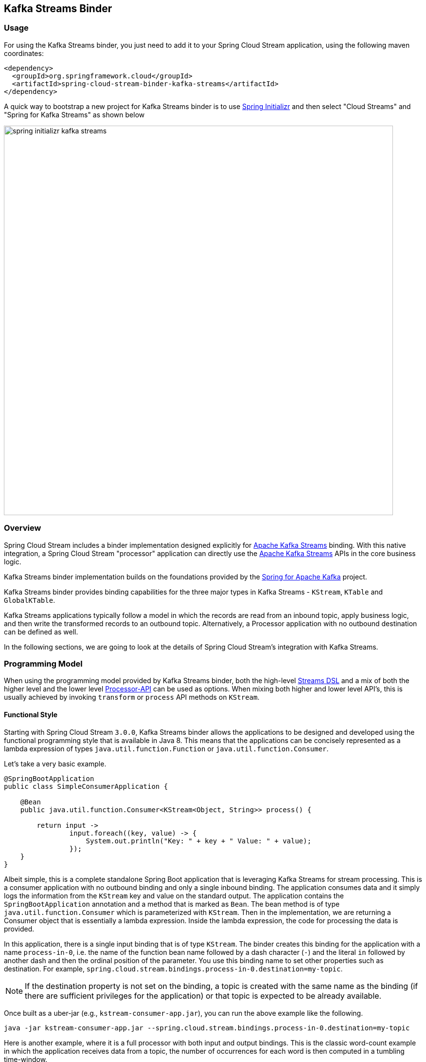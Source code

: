 == Kafka Streams Binder


=== Usage

For using the Kafka Streams binder, you just need to add it to your Spring Cloud Stream application, using the following maven coordinates:

[source,xml]
----
<dependency>
  <groupId>org.springframework.cloud</groupId>
  <artifactId>spring-cloud-stream-binder-kafka-streams</artifactId>
</dependency>
----

A quick way to bootstrap a new project for Kafka Streams binder is to use http://start.spring.io[Spring Initializr] and then select "Cloud Streams" and "Spring for Kafka Streams" as shown below

image::{github-raw}/docs/src/main/asciidoc/images/spring-initializr-kafka-streams.png[width=800,scaledwidth="75%",align="center"]

=== Overview

Spring Cloud Stream includes a binder implementation designed explicitly for https://kafka.apache.org/documentation/streams/[Apache Kafka Streams] binding.
With this native integration, a Spring Cloud Stream "processor" application can directly use the
https://kafka.apache.org/documentation/streams/developer-guide[Apache Kafka Streams] APIs in the core business logic.

Kafka Streams binder implementation builds on the foundations provided by the https://docs.spring.io/spring-kafka/reference/html/#kafka-streams[Spring for Apache Kafka] project.

Kafka Streams binder provides binding capabilities for the three major types in Kafka Streams - `KStream`, `KTable` and `GlobalKTable`.

Kafka Streams applications typically follow a model in which the records are read from an inbound topic, apply business logic, and then write the transformed records to an outbound topic.
Alternatively, a Processor application with no outbound destination can be defined as well.

In the following sections, we are going to look at the details of Spring Cloud Stream's integration with Kafka Streams.

=== Programming Model

When using the programming model provided by Kafka Streams binder, both the high-level https://docs.confluent.io/current/streams/developer-guide/dsl-api.html[Streams DSL] and a mix of both the higher level and the lower level https://docs.confluent.io/current/streams/developer-guide/processor-api.html[Processor-API] can be used as options.
When mixing both higher and lower level API's, this is usually achieved by invoking `transform` or `process` API methods on `KStream`.

==== Functional Style

Starting with Spring Cloud Stream `3.0.0`, Kafka Streams binder allows the applications to be designed and developed using the functional programming style that is available in Java 8.
This means that the applications can be concisely represented as a lambda expression of types `java.util.function.Function` or `java.util.function.Consumer`.

Let's take a very basic example.

[source]
----
@SpringBootApplication
public class SimpleConsumerApplication {

    @Bean
    public java.util.function.Consumer<KStream<Object, String>> process() {

        return input ->
                input.foreach((key, value) -> {
                    System.out.println("Key: " + key + " Value: " + value);
                });
    }
}
----

Albeit simple, this is a complete standalone Spring Boot application that is leveraging Kafka Streams for stream processing.
This is a consumer application with no outbound binding and only a single inbound binding.
The application consumes data and it simply logs the information from the `KStream` key and value on the standard output.
The application contains the `SpringBootApplication` annotation and a method that is marked as `Bean`.
The bean method is of type `java.util.function.Consumer` which is parameterized with `KStream`.
Then in the implementation, we are returning a Consumer object that is essentially a lambda expression.
Inside the lambda expression, the code for processing the data is provided.

In this application, there is a single input binding that is of type `KStream`.
The binder creates this binding for the application with a name `process-in-0`, i.e. the name of the function bean name followed by a dash character (`-`) and the literal `in` followed by another dash and then the ordinal position of the parameter.
You use this binding name to set other properties such as destination.
For example, `spring.cloud.stream.bindings.process-in-0.destination=my-topic`.

NOTE: If the destination property is not set on the binding, a topic is created with the same name as the binding (if there are sufficient privileges for the application) or that topic is expected to be already available.

Once built as a uber-jar (e.g., `kstream-consumer-app.jar`), you can run the above example like the following.

[source]
----
java -jar kstream-consumer-app.jar --spring.cloud.stream.bindings.process-in-0.destination=my-topic
----

Here is another example, where it is a full processor with both input and output bindings.
This is the classic word-count example in which the application receives data from a topic, the number of occurrences for each word is then computed in a tumbling time-window.

[source]
----
@SpringBootApplication
public class WordCountProcessorApplication {

  @Bean
  public Function<KStream<Object, String>, KStream<?, WordCount>> process() {

    return input -> input
                .flatMapValues(value -> Arrays.asList(value.toLowerCase().split("\\W+")))
                .map((key, value) -> new KeyValue<>(value, value))
                .groupByKey(Serialized.with(Serdes.String(), Serdes.String()))
                .windowedBy(TimeWindows.of(5000))
                .count(Materialized.as("word-counts-state-store"))
                .toStream()
                .map((key, value) -> new KeyValue<>(key.key(), new WordCount(key.key(), value,
                        new Date(key.window().start()), new Date(key.window().end()))));
  }

	public static void main(String[] args) {
		SpringApplication.run(WordCountProcessorApplication.class, args);
	}
}
----

Here again, this is a complete Spring Boot application. The difference here from the first application is that the bean method is of type `java.util.function.Function`.
The first parameterized type for the `Function` is for the input `KStream` and the second one is for the output.
In the method body, a lambda expression is provided that is of type `Function` and as implementation, the actual business logic is given.
Similar to the previously discussed Consumer based application, the input binding here is named as `process-in-0` by default. For the output, the binding name is automatically also set to `process-out-0`.

Once built as an uber-jar (e.g., `wordcount-processor.jar`), you can run the above example like the following.

[source]
----
java -jar wordcount-processor.jar --spring.cloud.stream.bindings.process-in-0.destination=words --spring.cloud.stream.bindings.process-out-0.destination=counts
----

This application will consume messages from the Kafka topic `words` and the computed results are published to an output
topic `counts`.

Spring Cloud Stream will ensure that the messages from both the incoming and outgoing topics are automatically bound as
KStream objects. As a developer, you can exclusively focus on the business aspects of the code, i.e. writing the logic
required in the processor. Setting up Kafka Streams specific configuration required by the Kafka Streams infrastructure
is automatically handled by the framework.

The two examples we saw above have a single `KStream` input binding. In both cases, the bindings received the records from a single topic.
If you want to multiplex multiple topics into a single `KStream` binding, you can provide comma separated Kafka topics as destinations below.

`spring.cloud.stream.bindings.process-in-0.destination=topic-1,topic-2,topic-3`

In addition, you can also provide topic patterns as destinations if you want to match topics against a regular exression.

`spring.cloud.stream.bindings.process-in-0.destination=input.*`

===== Multiple Input Bindings

Many non-trivial Kafka Streams applications often consume data from more than one topic through multiple bindings.
For instance, one topic is consumed as `Kstream` and another as `KTable` or `GlobalKTable`.
There are many reasons why an application might want to receive data as a table type.
Think of a use-case where the underlying topic is populated through a change data capture (CDC) mechanism from a database or perhaps the application only cares about the latest updates for downstream processing.
If the application specifies that the data needs to be bound as `KTable` or `GlobalKTable`, then Kafka Streams binder will properly bind the destination to a `KTable` or `GlobalKTable` and make them available for the application to operate upon.
We will look at a few different scenarios how multiple input bindings are handled in the Kafka Streams binder.

====== BiFunction in Kafka Streams Binder

Here is an example where we have two inputs and an output. In this case, the application can leverage on `java.util.function.BiFunction`.

[source]
----
@Bean
public BiFunction<KStream<String, Long>, KTable<String, String>, KStream<String, Long>> process() {
    return (userClicksStream, userRegionsTable) -> (userClicksStream
            .leftJoin(userRegionsTable, (clicks, region) -> new RegionWithClicks(region == null ?
                            "UNKNOWN" : region, clicks),
                    Joined.with(Serdes.String(), Serdes.Long(), null))
            .map((user, regionWithClicks) -> new KeyValue<>(regionWithClicks.getRegion(),
                    regionWithClicks.getClicks()))
            .groupByKey(Grouped.with(Serdes.String(), Serdes.Long()))
            .reduce(Long::sum)
            .toStream());
}
----

Here again, the basic theme is the same as in the previous examples, but here we have two inputs.
Java's `BiFunction` support is used to bind the inputs to the desired destinations.
The default binding names generated by the binder for the inputs are `process-in-0` and `process-in-1` respectively. The default output binding is `process-out-0`.
In this example, the first parameter of `BiFunction` is bound as a `KStream` for the first input and the second parameter is bound as a `KTable` for the second input.

====== BiConsumer in Kafka Streams Binder

If there are two inputs, but no outputs, in that case we can use `java.util.function.BiConsumer` as shown below.

[source]
----
@Bean
public BiConsumer<KStream<String, Long>, KTable<String, String>> process() {
    return (userClicksStream, userRegionsTable) -> {}
}
----

====== Beyond two inputs

What if you have more than two inputs?
There are situations in which you need more than two inputs. In that case, the binder allows you to chain partial functions.
In functional programming jargon, this technique is generally known as currying.
With the functional programming support added as part of Java 8, Java now enables you to write curried functions.
Spring Cloud Stream Kafka Streams binder can make use of this feature to enable multiple input bindings.

Let's see an example.

[source]
----
@Bean
public Function<KStream<Long, Order>,
        Function<GlobalKTable<Long, Customer>,
                Function<GlobalKTable<Long, Product>, KStream<Long, EnrichedOrder>>>> enrichOrder() {

    return orders -> (
              customers -> (
                    products -> (
                        orders.join(customers,
                            (orderId, order) -> order.getCustomerId(),
                                (order, customer) -> new CustomerOrder(customer, order))
                                .join(products,
                                        (orderId, customerOrder) -> customerOrder
                                                .productId(),
                                        (customerOrder, product) -> {
                                            EnrichedOrder enrichedOrder = new EnrichedOrder();
                                            enrichedOrder.setProduct(product);
                                            enrichedOrder.setCustomer(customerOrder.customer);
                                            enrichedOrder.setOrder(customerOrder.order);
                                            return enrichedOrder;
                                        })
                        )
                )
    );
}
----

Let's look at the details of the binding model presented above.
In this model, we have 3 partially applied functions on the inbound. Let's call them as `f(x)`, `f(y)` and `f(z)`.
If we expand these functions in the sense of true mathematical functions, it will look like these: `f(x) -> (fy) -> f(z) ->  KStream<Long, EnrichedOrder>`.
The `x` variable stands for `KStream<Long, Order>`, the `y` variable stands for `GlobalKTable<Long, Customer>` and the `z` variable stands for `GlobalKTable<Long, Product>`.
The first function `f(x)` has the first input binding of the application (`KStream<Long, Order>`) and its output is the function, f(y).
The function `f(y)` has the second input binding for the application  (`GlobalKTable<Long, Customer>`) and its output is yet another function, `f(z)`.
The input for the function `f(z)` is the third input for the application (`GlobalKTable<Long, Product>`) and its output is `KStream<Long, EnrichedOrder>` which is the final output binding for the application.
The input from the three partial functions which are `KStream`, `GlobalKTable`, `GlobalKTable` respectively are available for you in the method body for implementing the business logic as part of the lambda expression.

Input bindings are named as `enrichOrder-in-0`, `enrichOrder-in-1` and `enrichOrder-in-2` respectively. Output binding is named as `enrichOrder-out-0`.

With curried functions, you can virtually have any number of inputs. However, keep in mind that, anything more than a smaller number of inputs and partially applied functions for them as above in Java might lead to unreadable code.
Therefore if your Kafka Streams application requires more than a reasonably smaller number of input bindings and you want to use this functional model, then you may want to rethink your design and decompose the application appropriately.

===== Multiple Output Bindings

Kafka Streams allows to write outbound data into multiple topics. This feature is known as branching in Kafka Streams.
When using multiple output bindings, you need to provide an array of KStream (`KStream[]`) as the outbound return type.

Here is an example:

[source]
----
@Bean
public Function<KStream<Object, String>, KStream<?, WordCount>[]> process() {

    Predicate<Object, WordCount> isEnglish = (k, v) -> v.word.equals("english");
    Predicate<Object, WordCount> isFrench = (k, v) -> v.word.equals("french");
    Predicate<Object, WordCount> isSpanish = (k, v) -> v.word.equals("spanish");

    return input -> input
            .flatMapValues(value -> Arrays.asList(value.toLowerCase().split("\\W+")))
            .groupBy((key, value) -> value)
            .windowedBy(TimeWindows.of(5000))
            .count(Materialized.as("WordCounts-branch"))
            .toStream()
            .map((key, value) -> new KeyValue<>(null, new WordCount(key.key(), value,
                    new Date(key.window().start()), new Date(key.window().end()))))
            .branch(isEnglish, isFrench, isSpanish);
}
----

The programming model remains the same, however the outbound parameterized type is `KStream[]`.
The default output binding names are `process-out-0`, `process-out-1`, `process-out-2` respectively.
The reason why the binder generates three output bindings is because it detects the length of the returned `KStream` array.

===== Summary of Function based Programming Styles for Kafka Streams

In summary, the following table shows the various options that can be used in the functional paradigm.

|===
|Number of Inputs |Number of Outputs |Component to use

|1|0|java.util.function.Consumer
|2|0|java.util.function.BiConsumer
|1|1..n |java.util.function.Function
|2|1..n |java.util.function.BiFunction
|>= 3 |0..n |Use curried functions

|===

* In the case of more than one output in this table, the type simply becomes `KStream[]`.

==== Imperative programming model.

Although the functional programming model outlined above is the preferred approach, you can still use the classic `StreamListener` based approach if you prefer.

Here are some examples.

Following is the equivalent of the Word count example using `StreamListener`.

[source]
----
@SpringBootApplication
@EnableBinding(KafkaStreamsProcessor.class)
public class WordCountProcessorApplication {

    @StreamListener("input")
    @SendTo("output")
    public KStream<?, WordCount> process(KStream<?, String> input) {
        return input
                .flatMapValues(value -> Arrays.asList(value.toLowerCase().split("\\W+")))
                .groupBy((key, value) -> value)
                .windowedBy(TimeWindows.of(5000))
                .count(Materialized.as("WordCounts-multi"))
                .toStream()
                .map((key, value) -> new KeyValue<>(null, new WordCount(key.key(), value, new Date(key.window().start()), new Date(key.window().end()))));
    }

    public static void main(String[] args) {
        SpringApplication.run(WordCountProcessorApplication.class, args);
    }
----

As you can see, this is a bit more verbose since you need to provide `EnableBinding` and the other extra annotations like `StreamListener` and `SendTo` to make it a complete application.
`EnableBinding` is where you specify your binding interface that contains your bindings.
In this case, we are using the stock `KafkaStreamsProcessor` binding interface that has the following contracts.

[source]
----
public interface KafkaStreamsProcessor {

	@Input("input")
	KStream<?, ?> input();

	@Output("output")
	KStream<?, ?> output();

}
----

Binder will create bindings for the input `KStream` and output `KStream` since you are using a binding interface that contains those declarations.

In addition to the obvious differences in the programming model offered in the functional style, one particular thing that needs to be mentioned here is that the binding names are what you specify in the binding interface.
For example, in the above application, since we are using `KafkaStreamsProcessor`, the binding names are `input` and `output`.
Binding properties need to use those names. For instance `spring.cloud.stream.bindings.input.destination`,  `spring.cloud.stream.bindings.output.destination` etc.
Keep in mind that this is fundamentally different from the functional style since there the binder generates binding names for the application.
This is because the application does not provide any binding interfaces in the functional model using `EnableBinding`.

Here is another example of a sink where we have two inputs.

[source]
----
@EnableBinding(KStreamKTableBinding.class)
.....
.....
@StreamListener
public void process(@Input("inputStream") KStream<String, PlayEvent> playEvents,
                    @Input("inputTable") KTable<Long, Song> songTable) {
                    ....
                    ....
}

interface KStreamKTableBinding {

    @Input("inputStream")
    KStream<?, ?> inputStream();

    @Input("inputTable")
    KTable<?, ?> inputTable();
}

----

Following is the `StreamListener` equivalent of the same `BiFunction` based processor that we saw above.


[source]
----
@EnableBinding(KStreamKTableBinding.class)
....
....

@StreamListener
@SendTo("output")
public KStream<String, Long> process(@Input("input") KStream<String, Long> userClicksStream,
                                     @Input("inputTable") KTable<String, String> userRegionsTable) {
....
....
}

interface KStreamKTableBinding extends KafkaStreamsProcessor {

    @Input("inputX")
    KTable<?, ?> inputTable();
}
----

Finally, here is the `StreamListener` equivalent of the application with three inputs and curried functions.

[source]
----
@EnableBinding(CustomGlobalKTableProcessor.class)
...
...
    @StreamListener
    @SendTo("output")
    public KStream<Long, EnrichedOrder> process(
            @Input("input-1") KStream<Long, Order> ordersStream,
            @Input("input-"2) GlobalKTable<Long, Customer> customers,
            @Input("input-3") GlobalKTable<Long, Product> products) {

        KStream<Long, CustomerOrder> customerOrdersStream = ordersStream.join(
                customers, (orderId, order) -> order.getCustomerId(),
                (order, customer) -> new CustomerOrder(customer, order));

        return customerOrdersStream.join(products,
                (orderId, customerOrder) -> customerOrder.productId(),
                (customerOrder, product) -> {
                    EnrichedOrder enrichedOrder = new EnrichedOrder();
                    enrichedOrder.setProduct(product);
                    enrichedOrder.setCustomer(customerOrder.customer);
                    enrichedOrder.setOrder(customerOrder.order);
                    return enrichedOrder;
                });
        }

    interface CustomGlobalKTableProcessor {

            @Input("input-1")
            KStream<?, ?> input1();

            @Input("input-2")
            GlobalKTable<?, ?> input2();

            @Input("input-3")
            GlobalKTable<?, ?> input3();

            @Output("output")
            KStream<?, ?> output();
    }

----

You might notice that the above two examples are even more verbose since in addition to provide `EnableBinding`, you also need to write your own custom binding interface as well.
Using the functional model, you can avoid all those ceremonial details.

Before we move on from looking at the general programming model offered by Kafka Streams binder, here is the `StreamListener` version of multiple output bindings.

[source]
----
EnableBinding(KStreamProcessorWithBranches.class)
public static class WordCountProcessorApplication {

    @Autowired
    private TimeWindows timeWindows;

    @StreamListener("input")
    @SendTo({"output1","output2","output3"})
    public KStream<?, WordCount>[] process(KStream<Object, String> input) {

			Predicate<Object, WordCount> isEnglish = (k, v) -> v.word.equals("english");
			Predicate<Object, WordCount> isFrench =  (k, v) -> v.word.equals("french");
			Predicate<Object, WordCount> isSpanish = (k, v) -> v.word.equals("spanish");

			return input
					.flatMapValues(value -> Arrays.asList(value.toLowerCase().split("\\W+")))
					.groupBy((key, value) -> value)
					.windowedBy(timeWindows)
					.count(Materialized.as("WordCounts-1"))
					.toStream()
					.map((key, value) -> new KeyValue<>(null, new WordCount(key.key(), value, new Date(key.window().start()), new Date(key.window().end()))))
					.branch(isEnglish, isFrench, isSpanish);
    }

    interface KStreamProcessorWithBranches {

    		@Input("input")
    		KStream<?, ?> input();

    		@Output("output1")
    		KStream<?, ?> output1();

    		@Output("output2")
    		KStream<?, ?> output2();

    		@Output("output3")
    		KStream<?, ?> output3();
    	}
}
----

To recap, we have reviewed the various programming model choices when using the Kafka Streams binder.

The binder provides binding capabilities for `KStream`, `KTable` and `GlobalKTable` on the input.
`KTable` and `GlobalKTable` bindings are only available on the input.
Binder supports both input and output bindings for `KStream`.

The upshot of the programming model of Kafka Streams binder is that the binder provides you the flexibility of going with a fully functional programming model or using the `StreamListener` based imperative approach.

=== Ancillaries to the programming model

==== Multiple Kafka Streams processors within a single application

Binder allows to have multiple Kafka Streams processors within a single Spring Cloud Stream application.
You can have an application as below.

```
@Bean
public java.util.function.Function<KStream<Object, String>, KStream<Object, String>> process() {
   ...
}

@Bean
public java.util.function.Consumer<KStream<Object, String>> anotherProcess() {
  ...
}

@Bean
public java.util.function.BiFunction<KStream<Object, String>, KTable<Integer, String>, KStream<Object, String>> yetAnotherProcess() {
   ...
}

```

In this case, the binder will create 3 separate Kafka Streams objects with different application ID's (more on this below).
However, if you have more than one processor in the application, you have to tell Spring Cloud Stream, which functions need to be activated.
Here is how you activate the functions.

`spring.cloud.stream.function.definition: process;anotherProcess;yetAnotherProcess`

If you want certain functions to be not activated right away, you can remove that from this list.

This is also true when you have a single Kafka Streams processor and other types of `Function` beans in the same application that is handled through a different binder (for e.g., a function bean that is based on the regular Kafka Message Channel binder)

==== Kafka Streams Application ID

Application id is a mandatory property that you need to provide for a Kafka Streams application.
Spring Cloud Stream Kafka Streams binder allows you to configure this application id in multiple ways.

If you only have one single processor or `StreamListener` in the application, then you can set this at the binder level using the following property:

`spring.cloud.stream.kafka.streams.binder.applicationId`.

As a convenience, if you only have a single processor, you can also use `spring.application.name` as the property to delegate the application id.

If you have multiple Kafka Streams processors in the application, then you need to set the application id per processor.
In the case of the functional model, you can attach it to each function as a property.

For e.g. imagine that you have the following functions.

```
@Bean
public java.util.function.Consumer<KStream<Object, String>> process() {
   ...
}
```

and

```
@Bean
public java.util.function.Consumer<KStream<Object, String>> anotherProcess() {
  ...
}
```

Then you can set the application id for each, using the following binder level properties.

`spring.cloud.stream.kafka.streams.binder.functions.process.applicationId`

and

`spring.cloud.stream.kafka.streams.binder.functions.anotherProcess.applicationId`

In the case of `StreamListener`, you need to set this on the first input binding on the processor.

For e.g. imagine that you have the following two `StreamListener` based processors.

```
@StreamListener
@SendTo("output")
public KStream<String, String> process(@Input("input") <KStream<Object, String>> input) {
   ...
}

@StreamListener
@SendTo("anotherOutput")
public KStream<String, String> anotherProcess(@Input("anotherInput") <KStream<Object, String>> input) {
   ...
}
```

Then you must set the application id for this using the following binding property.

`spring.cloud.stream.kafka.streams.bindings.input.consumer.applicationId`

and

`spring.cloud.stream.kafka.streams.bindings.anotherInput.consumer.applicationId`


For function based model also, this approach of setting application id at the binding level will work.
However, setting per function at the binder level as we have seen above is much easier if you are using the functional model.

For production deployments, it is highly recommended to explicitly specify the application ID through configuration.
This is especially going to be very critical if you are auto scaling your application in which case you need to make sure that you are deploying each instance with the same application ID.

If the application does not provide an application ID, then in that case the binder will auto generate a static application ID for you.
This is convenient in development scenarios as it avoids the need for explicitly providing the application ID.
The generated application ID in this manner will be static over application restarts.
In the case of functional model, the generated application ID will be the function bean name followed by the literal `applicationID`, for e.g `process-applicationID` if `process` if the function bean name.
In the case of `StreamListener`, instead of using the function bean name, the generated application ID will be use the containing class name followed by the method name followed by the literal `applicationId`.

====== Summary of setting Application ID

* By default, binder will auto generate the application ID per function or `StreamListener` methods.
* If you have a single processor, then you can use `spring.kafka.streams.applicationId`, `spring.application.name` or `spring.cloud.stream.kafka.streams.binder.applicationId`.
* If you have multiple processors, then application ID can be set per function using the property - `spring.cloud.stream.kafka.streams.binder.functions.<function-name>.applicationId`.
In the case of `StreamListener`, this can be done using `spring.cloud.stream.kafka.streams.bindings.input.applicationId`, assuming that the input binding name is `input`.

==== Overriding the default binding names generated by the binder with the functional style

By default, the binder uses the strategy discussed above to generate the binding name when using the functional style, i.e. <function-bean-name>-<in>|<out>-[0..n], for e.g. process-in-0, process-out-0 etc.
If you want to override those binding names, you can do that by specifying the following properties.

`spring.cloud.stream.function.bindings.<default binding name>`. Default binding name is the original binding name generated by the binder.

For e.g. lets say, you have this function.

[source]
----
@Bean
public BiFunction<KStream<String, Long>, KTable<String, String>, KStream<String, Long>> process() {
...
}
----

Binder will generate bindings with names, `process-in-0`, `process-in-1` and `process-out-0`.
Now, if you want to change them to something else completely, maybe more domain specific binding names, then you can do so as below.

`springc.cloud.stream.function.bindings.process-in-0=users`

`springc.cloud.stream.function.bindings.process-in-0=regions`

and

`spring.cloud.stream.function.bindings.process-out-0=clicks`

After that, you must set all the binding level properties on these new binding names.

Please keep in mind that with the functional programming model described above, adhering to the default binding names make sense in most situations.
The only reason you may still want to do this overriding is when you have larger number of configuration properties and you want to map the bindings to something more domain friendly.

==== Setting up bootstrap server configuration

When running Kafka Streams applications, you must provide the Kafka broker server information.
If you don't provide this information, the binder expects that you are running the broker at the default `localhost:9092`.
If that is not the case, then you need to override that. There are a couple of ways to do that.

* Using the boot property - `spring.kafka.bootstrapServers`
* Binder level property - `spring.cloud.stream.kafka.streams.binder.brokers`

When it comes to the binder level property, it doesn't matter if you use the broker property provided through the regular Kafka binder - `spring.cloud.stream.kafka.binder.brokers`.
Kafka Streams binder will first check if Kafka Streams binder specific broker property is set (`spring.cloud.stream.kafka.streams.binder.brokers`)  and if not found, it looks for `spring.cloud.stream.kafka.binder.brokers`.

=== Record serialization and deserialization

Kafka Streams binder allows you to serialize and deserialize records in two ways.
One is the native serialization and deserialization facilities provided by Kafka and the other one is the message conversion capabilities of Spring Cloud Stream framework.
Lets look at some details.

==== Inbound deserialization

Keys are always deserialized using native Serdes.

For values, by default, deserialization on the inbound is natively performed by Kafka.
Please note that this is a major change on default behavior from previous versions of Kafka Streams binder where the deserialization was done by the framework.

Kafka Streams binder will try to infer matching `Serde` types by looking at the type signature of `java.util.function.Function|Consumer` or `StreamListener`.
Here is the order that it matches the Serdes.

* If the application provides a bean of type `Serde` and if the return type is parameterized with the actual type of the incoming key or value type, then it will use that `Serde` for inbound deserialization.
For e.g. if you have the following in the application, the binder detects that the incoming value type for the `KStream` matches with a type that is parameterized on a `Serde` bean.
It will use that for inbound deserialization.


```
@Bean
public Serde<Foo() customSerde{
 ...
}

@Bean
public Function<KStream<String, Foo>, KStream<String, Foo>> process() {
}
```

* Next, it looks at the types and see if they are one of the types exposed by Kafka Streams. If so, use them.
Here are the Serde types that the binder will try to match from Kafka Streams.

  Integer, Long, Short, Double, Float, byte[], UUID and String.

* If none of the Serdes provided by Kafka Streams don't match the types, then it will use JsonSerde provided by Spring Kafka. In this case, the binder assumes that the types are JSON friendly.
This is useful if you have multiple value objects as inputs since the binder will internally infer them to correct Java types.
Before falling back to the `JsonSerde` though, the binder checks at the default `Serde`s set in the Kafka Streams configuration to see if it is a `Serde` that it can match with the incoming KStream's types.

If none of the above strategies worked, then the applications must provide the `Serde`s through configuration.
This can be configured in two ways - binding or default.

First the binder will look if a `Serde` is provided at the binding level.
For e.g. if you have the following processor,

```
@Bean
public BiFunction<KStream<CustomKey, AvroIn1>, KTable<CustomKey, AvroIn2>, KStream<CustomKey, AvroOutput>> process() {...}
```

then, you can provide a binding level `Serde` using the following:

```
spring.cloud.stream.kafka.streams.bindings.process-in-0.consumer.keySerde=CustomKeySerde
spring.cloud.stream.kafka.streams.bindings.process-in-0.consumer.valueSerde=io.confluent.kafka.streams.serdes.avro.SpecificAvroSerde

spring.cloud.stream.kafka.streams.bindings.process-in-1.consumer.keySerde=CustomKeySerde
spring.cloud.stream.kafka.streams.bindings.process-in-1.consumer.valueSerde=io.confluent.kafka.streams.serdes.avro.SpecificAvroSerde
```

NOTE: If you provide `Serde` as abover per input binding, then that will takes higher precedence and the binder will stay away from any `Serde` inference.

If you want the default key/value Serdes to be used for inbound deserialization, you can do so at the binder level.

```
spring.cloud.stream.kafka.streams.binder.configuration.default.key.serde
spring.cloud.stream.kafka.streams.binder.configuration.default.value.serde
```

If you don't want the native decoding provided by Kafka, you can rely on the message conversion features that Spring Cloud Stream provides.
Since native decoding is the default, in order to let Spring Cloud Stream deserialize the inbound value object, you need to explicitly disable native decoding.

For e.g. if you have the same BiFunction processor as above, then `spring.cloud.stream.bindings.process-in-0.consumer.nativeDecoding: false`
You need to disable native decoding for all the inputs individually. Otherwise, native decoding will still be applied for those you do not disable.

By default, Spring Cloud Stream will use `application/json` as the content type and use an appropriate json message converter.
You can use custom message converters by using the following property and an appropriate `MessageConverter` bean.
```
spring.cloud.stream.bindings.process-in-0.contentType
```

==== Outbound serialization

Outbound serialization pretty much follows the same rules as above for inbound deserialization.
As with the inbound deserialization, one major change from the previous versions of Spring Cloud Stream is that the serialization on the outbound is handled by Kafka natively.
Before 3.0 versions of the binder, this was done by the framework itself.

Keys on the outbound are always serialized by Kafka using a matching `Serde` that is inferred by the binder.
If it can't infer the type of the key, then that needs to be specified using configuration.

Value serdes are inferred using the same rules used for inbound deserialization.
First it matches to see if the outbound type is from a provided bean in the application.
If not, it checks to see if it matches with a `Serde` exposed by Kafka such as - `Integer`, `Long`, `Short`, `Double`, `Float`, `byte[]`, `UUID` and `String`.
If that doesnt't work, then it falls back to `JsonSerde` provided by the Spring Kafka project, but first look at the default `Serde` configuration to see if there is a match.
Keep in mind that all these happen transparently to the application.
If none of these work, then the user has to provide the `Serde` to use by configuration.

Lets say you are using the same `BiFunction` processor as above. Then you can configure outbound key/value Serdes as following.

```
spring.cloud.stream.kafka.streams.bindings.process-out-0.producer.keySerde=CustomKeySerde
spring.cloud.stream.kafka.streams.bindings.process-out-0.producer.valueSerde=io.confluent.kafka.streams.serdes.avro.SpecificAvroSerde
```

If Serde inference fails, and no binding level Serdes are provided, then the binder falls back to the `JsonSerde`, but look at the default Serdes for a match.

Default serdes are configured in the same way as above where it is described under deserialization.

`spring.cloud.stream.kafka.streams.binder.configuration.default.key.serde`
`spring.cloud.stream.kafka.streams.binder.configuration.default.value.serde`

If your application uses the branching feature and has multiple output bindings, then these have to be configured per binding.
Once again, if the binder is capable of inferring the `Serde` types, you don't need to do this configuration.

If you don't want the native encoding provided by Kafka, but want to use the framework provided message conversion, then you need to explicitly disable native encoding since since native encoding is the default.
For e.g. if you have the same BiFunction processor as above, then `spring.cloud.stream.bindings.process-out-0.producer.nativeEncoding: false`
You need to disable native encoding for all the output individually in the case of branching. Otherwise, native encoding will still be applied for those you don't disable.

When conversion is done by Spring Cloud Stream, by default, it will use `application/json` as the content type and use an appropriate json message converter.
You can use custom message converters by using the following property and a corresponding `MessageConverter` bean.
```
spring.cloud.stream.bindings.process-out-0.contentType
```

When native encoding/decoding is disabled, binder will not do any inference as in the case of native Serdes.
Applications need to explicitly provide all the configuration options.
For that reason, it is generally advised to stay with the default options for de/serialization and stick with native de/serialization provided by Kafka Streams when you write Spring Cloud Stream Kafka Streams applications.
The one scenario in which you must use message conversion capabilities provided by the framework is when your upstream producer is using a specific serialization strategy.
In that case, you want to use a matching deserialization strategy as native mechanisms may fail.
When relying on the default `Serde` mechanism, the applications must ensure that the binder has a way forward with correctly map the inbound and outbound with a proper `Serde`, as otherwise things might fail.

It is worth to mention that the data de/serialization approaches outlined above are only applicable on the edges of your processors, i.e. - inbound and outbound.
Your business logic might still need to call Kafka Streams API's that explicitly need `Serde` objects.
Those are still the responsibility of the application and must be handled accordingly by the developer.

=== Error Handling

Apache Kafka Streams provides the capability for natively handling exceptions from deserialization errors.
For details on this support, please see https://cwiki.apache.org/confluence/display/KAFKA/KIP-161%3A+streams+deserialization+exception+handlers[this].
Out of the box, Apache Kafka Streams provides two kinds of deserialization exception handlers - `LogAndContinueExceptionHandler` and `LogAndFailExceptionHandler`.
As the name indicates, the former will log the error and continue processing the next records and the latter will log the error and fail. `LogAndFailExceptionHandler` is the default deserialization exception handler.

==== Handling Deserialization Exceptions in the Binder

Kafka Streams binder allows to specify the deserialization exception handlers above using the following property.

[source]
----
spring.cloud.stream.kafka.streams.binder.deserializationExceptionHandler: logAndContinue
----

or

[source]
----
spring.cloud.stream.kafka.streams.binder.deserializationExceptionHandler: logAndFail
----

In addition to the above two deserialization exception handlers, the binder also provides a third one for sending the erroneous records (poison pills) to a DLQ (dead letter queue) topic.
Here is how you enable this DLQ exception handler.

[source]
----
spring.cloud.stream.kafka.streams.binder.deserializationExceptionHandler: sendToDlq
----

When the above property is set, all the records in deserialization error are automatically sent to the DLQ topic.

You can set the topic name where the DLQ messages are published as below.

You can provide an implementation for `DlqDestinationResolver` which is a functional interface.
`DlqDestinationResolver` takes `ConsumerRecord` and the exception as inputs and then allows to specify a topic name as the output.
By gaining access to the Kafka `ConsumerRecord`, the header records can be introspected in the implementation of the `BiFunction`.

Here is an example of providing an implementation for `DlqDestinationResolver`.

[source]
----
@Bean
public DlqDestinationResolver dlqDestinationResolver() {
    return (rec, ex) -> {
        if (rec.topic().equals("word1")) {
            return "topic1-dlq";
        }
        else {
            return "topic2-dlq";
        }
    };
}
----

One important thing to keep in mind when providing an implementation for `DlqDestinationResolver` is that the provisioner in the binder will not auto create topics for the application.
This is because there is no way for the binder to infer the names of all the DLQ topics the implementation might send to.
Therefore, if you provide DLQ names using this strategy, it is the application's responsibility to ensure that those topics are created beforehand.

If `DlqDestinationResolver` is present in the application as a bean, that takes higher prcedence.
If you do not want to follow this approach and rather provide a static DLQ name using configuration, you can set the following property.

[source]
----
spring.cloud.stream.kafka.streams.bindings.process-in-0.consumer.dlqName: custom-dlq (Change the binding name accordingly)
----

If this is set, then the error records are sent to the topic `custom-dlq`.
If the application is not using either of the above strategies, then it will create a DLQ topic with the name `error.<input-topic-name>.<application-id>`.
For instance, if your binding's destination topic is `inputTopic` and the application ID is `process-applicationId`, then the default DLQ topic is `error.inputTopic.process-applicationId`.
It is always recommended to explicitly create a DLQ topic for each input binding if it is your intention to enable DLQ.

==== DLQ per input consumer binding

The property `spring.cloud.stream.kafka.streams.binder.deserializationExceptionHandler` is applicable for the entire application.
This implies that if there are multiple functions or `StreamListener` methods in the same application, this property is applied to all of them.
However, if you have multiple processors or multiple input bindings within a single processor, then you can use the finer-grained DLQ control that the binder provides per input consumer binding.

If you have the following processor,

```
@Bean
public BiFunction<KStream<String, Long>, KTable<String, String>, KStream<String, Long>> process() {
...
}
```

and you only want to enable DLQ on the first input binding and logAndSkip on the second binding, then you can do so on the consumer as below.

`spring.cloud.stream.kafka.streams.bindings.process-in-0.consumer.deserializationExceptionHandler: sendToDlq`
`spring.cloud.stream.kafka.streams.bindings.process-in-1.consumer.deserializationExceptionHandler: logAndSkip`

Setting deserialization exception handlers this way has a higher precedence than setting at the binder level.

==== DLQ partitioning

By default, records are published to the Dead-Letter topic using the same partition as the original record.
This means the Dead-Letter topic must have at least as many partitions as the original record.

To change this behavior, add a `DlqPartitionFunction` implementation as a `@Bean` to the application context.
Only one such bean can be present.
The function is provided with the consumer group (which is the same as the application ID in most situations), the failed `ConsumerRecord` and the exception.
For example, if you always want to route to partition 0, you might use:


[source, java]
----
@Bean
public DlqPartitionFunction partitionFunction() {
    return (group, record, ex) -> 0;
}
----

NOTE: If you set a consumer binding's `dlqPartitions` property to 1 (and the binder's `minPartitionCount` is equal to `1`), there is no need to supply a `DlqPartitionFunction`; the framework will always use partition 0.
If you set a consumer binding's `dlqPartitions` property to a value greater than `1` (or the binder's `minPartitionCount` is greater than `1`), you **must** provide a `DlqPartitionFunction` bean, even if the partition count is the same as the original topic's.


A couple of things to keep in mind when using the exception handling feature in Kafka Streams binder.

* The property `spring.cloud.stream.kafka.streams.binder.deserializationExceptionHandler` is applicable for the entire application.
This implies that if there are multiple functions or `StreamListener` methods in the same application, this property is applied to all of them.
* The exception handling for deserialization works consistently with native deserialization and framework provided message conversion.

==== Handling Production Exceptions in the Binder

Unlike the support for deserialization exception handlers as described above, the binder does not provide such first class mechanisms for handling production exceptions.
However, you still can configure production exception handlers using the `StreamsBuilderFactoryBean` customizer which you can find more details about, in a subsequent section below.

=== Retrying critical business logic

There are scenarios in which you might want to retry parts of your business logic that are critical to the application.
There maybe an external call to a relational database or invoking a REST endpoint from the Kafka Streams processor.
These calls can fail for various reasons such as network issues or remote service unavailability.
More often, these failures may self resolve if you can try them again.
By default, Kafka Streams binder creates `RetryTemplate` beans for all the input bindings.

If the function has the following signature,
```
@Bean
public java.util.function.Consumer<KStream<Object, String>> process()
```
and with default binding name, the `RetryTemplate` will be registered as `process-in-0-RetryTemplate`.
This is following the convention of binding name (`process-in-0`) followed by the literal `-RetryTemplate`.
In the case of multiple input bindings, there will be a separate `RetryTemplate` bean available per binding.
If there is a custom `RetryTemplate` bean available in the application and provided through `spring.cloud.stream.bindings.<binding-name>.consumer.retryTemplateName`, then that takes precedence over any input binding level retry template configuration properties.

Once the `RetryTemplate` from the binding is injected into the application, it can be used to retry any critical sections of the application.
Here is an example:

```
@Bean
public java.util.function.Consumer<KStream<Object, String>> process(@Lazy @Qualifier("process-in-0-RetryTemplate") RetryTemplate retryTemplate) {

    return input -> input
            .process(() -> new Processor<Object, String>() {
                @Override
                public void init(ProcessorContext processorContext) {
                }

                @Override
                public void process(Object o, String s) {
                    retryTemplate.execute(context -> {
                       //Critical business logic goes here.
                    });
                }

                @Override
                public void close() {
                }
            });
}
```

Or you can use a custom `RetryTemplate` as below.

```
@EnableAutoConfiguration
public static class CustomRetryTemplateApp {

    @Bean
    @StreamRetryTemplate
    RetryTemplate fooRetryTemplate() {
        RetryTemplate retryTemplate = new RetryTemplate();

        RetryPolicy retryPolicy = new SimpleRetryPolicy(4);
        FixedBackOffPolicy backOffPolicy = new FixedBackOffPolicy();
        backOffPolicy.setBackOffPeriod(1);

        retryTemplate.setBackOffPolicy(backOffPolicy);
        retryTemplate.setRetryPolicy(retryPolicy);

        return retryTemplate;
    }

    @Bean
    public java.util.function.Consumer<KStream<Object, String>> process() {

        return input -> input
                .process(() -> new Processor<Object, String>() {
                    @Override
                    public void init(ProcessorContext processorContext) {
                    }

                    @Override
                    public void process(Object o, String s) {
                        fooRetryTemplate().execute(context -> {
                           //Critical business logic goes here.
                        });

                    }

                    @Override
                    public void close() {
                    }
                });
    }
}
```

Note that when retries are exhausted, by default, the last exception will be thrown, causing the processor to terminate.
If you wish to handle the exception and continue processing, you can add a RecoveryCallback to the `execute` method:
Here is an example.
```
retryTemplate.execute(context -> {
    //Critical business logic goes here.
    }, context -> {
       //Recovery logic goes here.
       return null;
    ));
```
Refer to the https://github.com/spring-projects/spring-retry[Spring Retry] project for more information about the RetryTemplate, retry policies, backoff policies and more.

=== State Store

State stores are created automatically by Kafka Streams when the high level DSL is used and appropriate calls are made those trigger a state store.

If you want to materialize an incoming `KTable` binding as a named state store, then you can do so by using the following strategy.

Lets say you have the following function.

[source]
----
@Bean
public BiFunction<KStream<String, Long>, KTable<String, String>, KStream<String, Long>> process() {
   ...
}
----

Then by setting the following property, the incoming `KTable` data will be materialized in to the named state store.

[source]
----
spring.cloud.stream.kafka.streams.bindings.process-in-1.consumer.materializedAs: incoming-store
----

You can define custom state stores as beans in your application and those will be detected and added to the Kafka Streams builder by the binder.
Especially when the processor API is used, you need to register a state store manually.
In order to do so, you can create the StateStore as a bean in the application.
Here are examples of defining such beans.

[source]
----
@Bean
public StoreBuilder myStore() {
    return Stores.keyValueStoreBuilder(
            Stores.persistentKeyValueStore("my-store"), Serdes.Long(),
            Serdes.Long());
}

@Bean
public StoreBuilder otherStore() {
    return Stores.windowStoreBuilder(
            Stores.persistentWindowStore("other-store",
                    1L, 3, 3L, false), Serdes.Long(),
            Serdes.Long());
}
----

These state stores can be then accessed by the applications directly.

During the bootstrap, the above beans will be processed by the binder and passed on to the Streams builder object.

Accessing the state store:
[source]
----
Processor<Object, Product>() {

    WindowStore<Object, String> state;

    @Override
    public void init(ProcessorContext processorContext) {
        state = (WindowStore)processorContext.getStateStore("mystate");
    }
    ...
}
----

This will not work when it comes to registering global state stores.
In order to register a global state store, please see the section below on customizing `StreamsBuilderFactoryBean`.

=== Interactive Queries

Kafka Streams binder API exposes a class called `InteractiveQueryService` to interactively query the state stores.
You can access this as a Spring bean in your application. An easy way to get access to this bean from your application is to `autowire` the bean.

[source]
----
@Autowired
private InteractiveQueryService interactiveQueryService;
----

Once you gain access to this bean, then you can query for the particular state-store that you are interested. See below.

[source]
----
ReadOnlyKeyValueStore<Object, Object> keyValueStore =
						interactiveQueryService.getQueryableStoreType("my-store", QueryableStoreTypes.keyValueStore());
----

During the startup, the above method call to retrieve the store might fail.
For e.g it might still be in the middle of initializing the state store.
In such cases, it will be useful to retry this operation.
Kafka Streams binder provides a simple retry mechanism to accommodate this.

Following are the two properties that you can use to control this retrying.

* spring.cloud.stream.kafka.streams.binder.stateStoreRetry.maxAttempts - Default is `1` .
* spring.cloud.stream.kafka.streams.binder.stateStoreRetry.backOffInterval - Default is `1000` milliseconds.

If there are multiple instances of the kafka streams application running, then before you can query them interactively, you need to identify which application instance hosts the particular key that you are querying.
`InteractiveQueryService` API provides methods for identifying the host information.

In order for this to work, you must configure the property `application.server` as below:

[source]
----
spring.cloud.stream.kafka.streams.binder.configuration.application.server: <server>:<port>
----

Here are some code snippets:

[source]
----
org.apache.kafka.streams.state.HostInfo hostInfo = interactiveQueryService.getHostInfo("store-name",
						key, keySerializer);

if (interactiveQueryService.getCurrentHostInfo().equals(hostInfo)) {

    //query from the store that is locally available
}
else {
    //query from the remote host
}
----

==== Other API methods available through the InteractiveQueryService

Use the following API method to retrieve the `KeyQueryMetadata` object associated with the combination of given store and key.

```
public <K> KeyQueryMetadata getKeyQueryMetadata(String store, K key, Serializer<K> serializer)
```

Use the following API method to retrieve the `KakfaStreams` object associated with the combination of given store and key.

```
public <K> KafkaStreams getKafkaStreams(String store, K key, Serializer<K> serializer)
```

=== Health Indicator

The health indicator requires the dependency `spring-boot-starter-actuator`. For maven use:
[source,xml]
----
<dependency>
  <groupId>org.springframework.boot</groupId>
  <artifactId>spring-boot-starter-actuator</artifactId>
</dependency>
----

Spring Cloud Stream Kafka Streams Binder provides a health indicator to check the state of the underlying streams threads.
Spring Cloud Stream defines a property `management.health.binders.enabled` to enable the health indicator. See the
https://docs.spring.io/spring-cloud-stream/docs/current/reference/htmlsingle/#_health_indicator[Spring Cloud Stream documentation].

The health indicator provides the following details for each stream thread's metadata:

* Thread name
* Thread state:  `CREATED`, `RUNNING`, `PARTITIONS_REVOKED`, `PARTITIONS_ASSIGNED`, `PENDING_SHUTDOWN` or `DEAD`
* Active tasks: task ID and partitions
* Standby tasks: task ID and partitions

By default, only the global status is visible (`UP` or `DOWN`). To show the details, the property `management.endpoint.health.show-details` must be set to `ALWAYS` or `WHEN_AUTHORIZED`.
For more details about the health information, see the
https://docs.spring.io/spring-boot/docs/current/reference/html/production-ready-endpoints.html#production-ready-health[Spring Boot Actuator documentation].

NOTE: The status of the health indicator is `UP` if all the Kafka threads registered are in the `RUNNING` state.

Since there are three individual binders in Kafka Streams binder (`KStream`, `KTable` and `GlobalKTable`), all of them will report the health status.
When enabling `show-details`, some of the information reported may be redundant.

When there are multiple Kafka Streams processors present in the same application, then the health checks will be reported for all of them and will be categorized by the application ID of Kafka Streams.

=== Accessing Kafka Streams Metrics

Spring Cloud Stream Kafka Streams binder provides Kafka Streams metrics which can be exported through a Micrometer `MeterRegistry`.

For Spring Boot version 2.2.x, the metrics support is provided through a custom Micrometer metrics implementation by the binder.
For Spring Boot version 2.3.x, the Kafka Streams metrics support is provided natively through Micrometer.

When accessing metrics through the Boot actuator endpoint, make sure to add `metrics` to the property `management.endpoints.web.exposure.include`.
Then you can access `/acutator/metrics` to get a list of all the available metrics, which then can be individually accessed through the same URI (`/actuator/metrics/<metric-name>`).

=== Mixing high level DSL and low level Processor API

Kafka Streams provides two variants of APIs.
It has a higher level DSL like API where you can chain various operations that maybe familiar to a lot of functional programmers.
Kafka Streams also gives access to a low level Processor API.
The processor API, although very powerful and gives the ability to control things in a much lower level, is imperative in nature.
Kafka Streams binder for Spring Cloud Stream, allows you to use either the high level DSL or mixing both the DSL and the processor API.
Mixing both of these variants give you a lot of options to control various use cases in an application.
Applications can use the `transform` or `process` method API calls to get access to the processor API.

Here is a look at how one may combine both the DSL and the processor API in a Spring Cloud Stream application using the `process` API.

```
@Bean
public Consumer<KStream<Object, String>> process() {
    return input ->
        input.process(() -> new Processor<Object, String>() {
            @Override
            @SuppressWarnings("unchecked")
            public void init(ProcessorContext context) {
               this.context = context;
            }

            @Override
            public void process(Object key, String value) {
                //business logic
            }

            @Override
            public void close() {

        });
}
```

Here is an example using the `transform` API.

```
@Bean
public Consumer<KStream<Object, String>> process() {
    return (input, a) ->
        input.transform(() -> new Transformer<Object, String, KeyValue<Object, String>>() {
            @Override
            public void init(ProcessorContext context) {

            }

            @Override
            public void close() {

            }

            @Override
            public KeyValue<Object, String> transform(Object key, String value) {
                // business logic - return transformed KStream;
            }
        });
}
```

The `process` API method call is a terminal operation while the `transform` API is non terminal and gives you a potentially transformed `KStream` using which you can continue further processing using either the DSL or the processor API.

=== Partition support on the outbound

A Kafka Streams processor usually sends the processed output into an outbound Kafka topic.
If the outbound topic is partitioned and the processor needs to send the outgoing data into particular partitions, the applications needs to provide a bean of type `StreamPartitioner`.
See https://kafka.apache.org/23/javadoc/org/apache/kafka/streams/processor/StreamPartitioner.html[StreamPartitioner] for more details.
Let's see some examples.

This is the same processor we already saw multiple times,

```
@Bean
public Function<KStream<Object, String>, KStream<?, WordCount>> process() {

    ...
}
```

Here is the output binding destination:

```
spring.cloud.stream.bindings.process-out-0.destination: outputTopic
```

If the topic `outputTopic` has 4 partitions, if you don't provide a partitioning strategy, Kafka Streams will use default partitioning strategy which may not be the outcome you want depending on the particular use case.
Let's say, you want to send any key that matches to `spring` to partition 0, `cloud` to partition 1, `stream` to partition 2, and everything else to partition 3.
This is what you need to do in the application.

```
@Bean
public StreamPartitioner<String, WordCount> streamPartitioner() {
    return (t, k, v, n) -> {
        if (k.equals("spring")) {
            return 0;
        }
        else if (k.equals("cloud")) {
            return 1;
        }
        else if (k.equals("stream")) {
            return 2;
        }
        else {
            return 3;
        }
    };
}
```

This is a rudimentary implementation, however, you have access to the key/value of the record, the topic name and the total number of partitions.
Therefore, you can implement complex partitioning strategies if need be.

You also need to provide this bean name along with the application configuration.

```
spring.cloud.stream.kafka.streams.bindings.process-out-0.producer.streamPartitionerBeanName: streamPartitioner
```

Each output topic in the application needs to be configured separately like this.

=== StreamsBuilderFactoryBean customizer

It is often required to customize the `StreamsBuilderFactoryBean` that creates the `KafkaStreams` objects.
Based on the underlying support provided by Spring Kafka, the binder allows you to customize the `StreamsBuilderFactoryBean`.
You can use the `StreamsBuilderFactoryBeanCustomizer` to customize the `StreamsBuilderFactoryBean` itself.
Then, once you get access to the `StreamsBuilderFactoryBean` through this customizer, you can customize the corresponding `KafkaStreams` using `KafkaStreamsCustomzier`.
Both of these customizers are part of the Spring for Apache Kafka project.

Here is an example of using the `StreamsBuilderFactoryBeanCustomizer`.

```
@Bean
public StreamsBuilderFactoryBeanCustomizer streamsBuilderFactoryBeanCustomizer() {
    return sfb -> sfb.setStateListener((newState, oldState) -> {
         //Do some action here!
    });
}
```

The above is shown as an illustration of the things you can do to customize the `StreamsBuilderFactoryBean`.
You can essentially call any available mutation operations from `StreamsBuilderFactoryBean` to customize it.
This customizer will be invoked by the binder right before the factory bean is started.

Once you get access to the `StreamsBuilderFactoryBean`, you can also customize the underlying `KafkaStreams` object.
Here is a blueprint for doing so.

```
@Bean
public StreamsBuilderFactoryBeanCustomizer streamsBuilderFactoryBeanCustomizer() {
    return factoryBean -> {
        factoryBean.setKafkaStreamsCustomizer(new KafkaStreamsCustomizer() {
            @Override
            public void customize(KafkaStreams kafkaStreams) {
                kafkaStreams.setUncaughtExceptionHandler((t, e) -> {

                });
            }
        });
    };
}
```

`KafkaStreamsCustomizer` will be called by the `StreamsBuilderFactoryBeabn` right before the underlying `KafkaStreams` gets started.

There can only be one `StreamsBuilderFactoryBeanCustomizer` in the entire application.
Then how do we account for multiple Kafka Streams processors as each of them are backed up by individual `StreamsBuilderFactoryBean` objects?
In that case, if the customization needs to be different for those processors, then the application needs to apply some filter based on the application ID.

For e.g,

```
@Bean
public StreamsBuilderFactoryBeanCustomizer streamsBuilderFactoryBeanCustomizer() {

    return factoryBean -> {
        if (factoryBean.getStreamsConfiguration().getProperty(StreamsConfig.APPLICATION_ID_CONFIG)
                .equals("processor1-application-id")) {
            factoryBean.setKafkaStreamsCustomizer(new KafkaStreamsCustomizer() {
                @Override
                public void customize(KafkaStreams kafkaStreams) {
                    kafkaStreams.setUncaughtExceptionHandler((t, e) -> {

                    });
                }
            });
        }
    };
```

==== Using Customizer to register a global state store

As mentioned above, the binder does not provide a first class way to register global state stores as a feature.
For that, you need to use the customizer.
Here is how that can be done.

```
@Bean
public StreamsBuilderFactoryBeanCustomizer customizer() {
    return fb -> {
        try {
            final StreamsBuilder streamsBuilder = fb.getObject();
            streamsBuilder.addGlobalStore(...);
        }
        catch (Exception e) {

        }
    };
}
```

Again, if you have multiple processors, you want to attach the global state store to the right `StreamsBuilder` by filtering out the other `StreamsBuilderFactoryBean` objects using the application id as outlined above.

==== Using customizer to register a production exception handler

In the error handling section, we indicated that the binder does not provide a first class way to deal with production exceptions.
Though that is the case, you can still use the `StreamsBuilderFacotryBean` customizer to register production exception handlers. See below.

```
@Bean
public StreamsBuilderFactoryBeanCustomizer customizer() {
    return fb -> {
        fb.getStreamsConfiguration().put(StreamsConfig.DEFAULT_PRODUCTION_EXCEPTION_HANDLER_CLASS_CONFIG,
                            CustomProductionExceptionHandler.class);
    };
}
```

Once again, if you have multiple processors, you may want to set it appropriately against the correct `StreamsBuilderFactoryBean`.
You may also add such production exception handlers using the configuration property (See below for more on that), but this is an option if you choose to go with a programmatic approach.

=== Timestamp extractor

Kafka Streams allows you to control the processing of the consumer records based on various notions of timestamp.
By default, Kafka Streams extracts the timestamp metadata embedded in the consumer record.
You can change this default behavior by providing a different `TimestampExtractor` implementation per input binding.
Here are some details on how that can be done.

```
@Bean
public Function<KStream<Long, Order>,
        Function<KTable<Long, Customer>,
                Function<GlobalKTable<Long, Product>, KStream<Long, Order>>>> process() {
    return orderStream ->
            customers ->
                products -> orderStream;
}

@Bean
public TimestampExtractor timestampExtractor() {
    return new WallclockTimestampExtractor();
}
```

Then you set the above `TimestampExtractor` bean name per consumer binding.

```
spring.cloud.stream.kafka.streams.bindings.process-in-0.consumer.timestampExtractorBeanName=timestampExtractor
spring.cloud.stream.kafka.streams.bindings.process-in-1.consumer.timestampExtractorBeanName=timestampExtractor
spring.cloud.stream.kafka.streams.bindings.process-in-2.consumer.timestampExtractorBeanName=timestampExtractor"
```

If you skip an input consumer binding for setting a custom timestamp extractor, that consumer will use the default settings.

=== Multi binders with Kafka Streams based binders and regular Kafka Binder

You can have an application where you have both a function/consumer/supplier that is based on the regular Kafka binder and a Kafka Streams based processor.
However, you cannot mix both of them within a single function or consumer.

Here is an example, where you have both binder based components within the same application.

```
@Bean
public Function<String, String> process() {
    return s -> s;
}

@Bean
public Function<KStream<Object, String>, KStream<?, WordCount>> kstreamProcess() {

    return input -> input;
}

```

This is the relevant parts from the configuration:

```
spring.cloud.stream.function.definition=process;kstreamProcess
spring.cloud.stream.bindings.process-in-0.destination=foo
spring.cloud.stream.bindings.process-out-0.destination=bar
spring.cloud.stream.bindings.kstreamProcess-in-0.destination=bar
spring.cloud.stream.bindings.kstreamProcess-out-0.destination=foobar
```

Things become a bit more complex if you have the same application as above, but is dealing with two different Kafka clusters, for e.g. the regular `process` is acting upon both Kafka cluster 1 and cluster 2 (receiving data from cluster-1 and sending to cluster-2) and the Kafka Streams processor is acting upon Kafka cluster 2.
Then you have to use the https://cloud.spring.io/spring-cloud-stream/reference/html/spring-cloud-stream.html#multiple-binders[multi binder] facilities provided by Spring Cloud Stream.

Here is how your configuration may change in that scenario.

```
# multi binder configuration
spring.cloud.stream.binders.kafka1.type: kafka
spring.cloud.stream.binders.kafka1.environment.spring.cloud.stream.kafka.streams.binder.brokers=${kafkaCluster-1} #Replace kafkaCluster-1 with the approprate IP of the cluster
spring.cloud.stream.binders.kafka2.type: kafka
spring.cloud.stream.binders.kafka2.environment.spring.cloud.stream.kafka.streams.binder.brokers=${kafkaCluster-2} #Replace kafkaCluster-2 with the approprate IP of the cluster
spring.cloud.stream.binders.kafka3.type: kstream
spring.cloud.stream.binders.kafka3.environment.spring.cloud.stream.kafka.streams.binder.brokers=${kafkaCluster-2} #Replace kafkaCluster-2 with the approprate IP of the cluster

spring.cloud.stream.function.definition=process;kstreamProcess

# From cluster 1 to cluster 2 with regular process function
spring.cloud.stream.bindings.process-in-0.destination=foo
spring.cloud.stream.bindings.process-in-0.binder=kafka1 # source from cluster 1
spring.cloud.stream.bindings.process-out-0.destination=bar
spring.cloud.stream.bindings.process-out-0.binder=kafka2 # send to cluster 2

# Kafka Streams processor on cluster 2
spring.cloud.stream.bindings.kstreamProcess-in-0.destination=bar
spring.cloud.stream.bindings.kstreamProcess-in-0.binder=kafka3
spring.cloud.stream.bindings.kstreamProcess-out-0.destination=foobar
spring.cloud.stream.bindings.kstreamProcess-out-0.binder=kafka3
```

Pay attention to the above configuration.
We have two kinds of binders, but 3 binders all in all, first one is the regular Kafka  binder based on cluster 1 (`kafka1`), then another Kafka binder based on cluster 2 (`kafka2`) and finally the `kstream` one (`kafka3`).
The first processor in the application receives data from  `kafka1` and publishes to `kafka2` where both binders are based on regular Kafka binder but differnt clusters.
The second processor, which is a Kafka Streams processor consumes data from `kafka3` which is the same cluster as `kafka2`, but a different binder type.

Since there are three different binder types available in the Kafka Streams family of binders - `kstream`, `ktable` and `globalktable` - if your application has multiple bindings based on any of these binders, that needs to be explicitly provided as the binder type.

For e.g if you have a processor as below,

```
@Bean
public Function<KStream<Long, Order>,
        Function<KTable<Long, Customer>,
                Function<GlobalKTable<Long, Product>, KStream<Long, EnrichedOrder>>>> enrichOrder() {

    ...
}
```

then, this has to be configured in a multi binder scenario as the following.
Please note that this is only needed if you have a true multi-binder scenario where there are multiple processors dealing with multiple clusters within a single application.
In that case, the binders need to be explicitly provided with the bindings to distinguish from other processor's binder types and clusters.

```
spring.cloud.stream.binders.kafka1.type: kstream
spring.cloud.stream.binders.kafka1.environment.spring.cloud.stream.kafka.streams.binder.brokers=${kafkaCluster-2}
spring.cloud.stream.binders.kafka2.type: ktable
spring.cloud.stream.binders.kafka2.environment.spring.cloud.stream.kafka.streams.binder.brokers=${kafkaCluster-2}
spring.cloud.stream.binders.kafka3.type: globalktable
spring.cloud.stream.binders.kafka3.environment.spring.cloud.stream.kafka.streams.binder.brokers=${kafkaCluster-2}

spring.cloud.stream.bindings.enrichOrder-in-0.binder=kafka1  #kstream
spring.cloud.stream.bindings.enrichOrder-in-1.binder=kafka2  #ktablr
spring.cloud.stream.bindings.enrichOrder-in-2.binder=kafka3  #globalktable
spring.cloud.stream.bindings.enrichOrder-out-0.binder=kafka1 #kstream

# rest of the configuration is omitted.

```

=== State Cleanup

By default, the `Kafkastreams.cleanup()` method is called when the binding is stopped.
See https://docs.spring.io/spring-kafka/reference/html/_reference.html#_configuration[the Spring Kafka documentation].
To modify this behavior simply add a single `CleanupConfig` `@Bean` (configured to clean up on start, stop, or neither) to the application context; the bean will be detected and wired into the factory bean.


=== Kafka Streams topology visualization

Kafka Streams binder provides the following actuator endpoints for retrieving the topology description using which you can visualize the topology using external tools.

`/actuator/kafkastreamstopology`

`/actuator/kafkastreamstopology/<application-id of the processor>`

You need to include the actuator and web dependencies from Spring Boot to access these endpoints.
Further, you also need to add `kafkastreamstopology` to `management.endpoints.web.exposure.include` property.
By default, the `kafkastreamstopology` endpoint is disabled.

=== Configuration Options

This section contains the configuration options used by the Kafka Streams binder.

For common configuration options and properties pertaining to binder, refer to the <<binding-properties,core documentation>>.

==== Kafka Streams Binder Properties

The following properties are available at the binder level and must be prefixed with `spring.cloud.stream.kafka.streams.binder.`

configuration::
  Map with a key/value pair containing properties pertaining to Apache Kafka Streams API.
  This property must be prefixed with `spring.cloud.stream.kafka.streams.binder.`.
 Following are some examples of using this property.

[source]
----
spring.cloud.stream.kafka.streams.binder.configuration.default.key.serde=org.apache.kafka.common.serialization.Serdes$StringSerde
spring.cloud.stream.kafka.streams.binder.configuration.default.value.serde=org.apache.kafka.common.serialization.Serdes$StringSerde
spring.cloud.stream.kafka.streams.binder.configuration.commit.interval.ms=1000
----

For more information about all the properties that may go into streams configuration, see `StreamsConfig` JavaDocs in Apache Kafka Streams docs.
All configuration that you can set from `StreamsConfig` can be set through this.
When using this property, it is applicable against the entire application since this is a binder level property.
If you have more than processors in the application, all of them will acquire these properties.
In the case of properties like `application.id`, this will become problematic and therefore you have to carefully examine how the properties from `StreamsConfig` are mapped using this binder level `configuration` property.

functions.<function-bean-name>.applicationId::
  Applicable only for functional style processors.
  This can be used for setting application ID per function in the application.
  In the case of multiple functions, this is a handy way to set the application ID.

functions.<function-bean-name>.configuration::
  Applicable only for functional style processors.
  Map with a key/value pair containing properties pertaining to Apache Kafka Streams API.
  This is similar to the binder level `configuration` property describe above, but this level of `configuration` property is restricted only against the named function.
  When you have multiple processors and you want to restrict access to the configuration based on particular functions, you might want to use this.
  All `StreamsConfig` properties can be used here.

brokers::
 Broker URL
+
Default: `localhost`
zkNodes::
 Zookeeper URL
+
Default: `localhost`

deserializationExceptionHandler::
 Deserialization error handler type.
 This handler is applied at the binder level and thus applied against all input binding in the application.
 There is a way to control it in a more fine-grained way at the consumer binding level.
 Possible values are - `logAndContinue`, `logAndFail` or `sendToDlq`
+
Default: `logAndFail`

applicationId::
 Convenient way to set the application.id for the Kafka Streams application globally at the binder level.
 If the application contains multiple functions or `StreamListener` methods, then the application id should be set differently.
 See above where setting the application id is discussed in detail.
+
Default: application will generate a static application ID. See the application ID section for more details.

stateStoreRetry.maxAttempts::
  Max attempts for trying to connect to a state store.
+
Default: 1

stateStoreRetry.backoffPeriod::
  Backoff period when trying to connect to a state store on a retry.
+
Default: 1000 ms

==== Kafka Streams Producer Properties

The following properties are _only_ available for Kafka Streams producers and must be prefixed with `spring.cloud.stream.kafka.streams.bindings.<binding name>.producer.`
For convenience, if there are multiple output bindings and they all require a common value, that can be configured by using the prefix `spring.cloud.stream.kafka.streams.default.producer.`.

keySerde::
  key serde to use
+
Default: See the above discussion on message de/serialization

valueSerde::
  value serde to use
+
Default: See the above discussion on message de/serialization

useNativeEncoding::
  flag to enable/disable native encoding
+
Default: `true`.

streamPartitionerBeanName:
 Custom outbound partitioner bean name to be used at the consumer.
 Applications can provide custom `StreamPartitioner` as a Spring bean and the name of this bean can be provided to the producer to use instead of the default one.
+
Default: See the discussion above on outbound partition support.

==== Kafka Streams Consumer Properties

The following properties are available for Kafka Streams consumers and must be prefixed with `spring.cloud.stream.kafka.streams.bindings.<binding-name>.consumer.`
For convenience, if there are multiple input bindings and they all require a common value, that can be configured by using the prefix `spring.cloud.stream.kafka.streams.default.consumer.`.

applicationId::
 Setting application.id per input binding. This is only preferred for `StreamListener` based processors, for function based processors see other approaches outlined above.
+
Default: See above.

keySerde::
  key serde to use
+
Default: See the above discussion on message de/serialization

valueSerde::
  value serde to use
+
Default: See the above discussion on message de/serialization

materializedAs::
  state store to materialize when using incoming KTable types
+
Default: `none`.

useNativeDecoding::
  flag to enable/disable native decoding
+
Default: `true`.

dlqName::
  DLQ topic name.
+
Default: See above on the discussion of error handling and DLQ.

startOffset::
  Offset to start from if there is no committed offset to consume from.
  This is mostly used when the consumer is consuming from a topic for the first time.
  Kafka Streams uses `earliest` as the default strategy and the binder uses the same default.
  This can be overridden to `latest` using this property.
+
Default: `earliest`.

Note: Using `resetOffsets` on the consumer does not have any effect on Kafka Streams binder.
Unlike the message channel based binder, Kafka Streams binder does not seek to beginning or end on demand.

deserializationExceptionHandler::
 Deserialization error handler type.
 This handler is applied per consumer binding as opposed to the binder level property described before.
 Possible values are - `logAndContinue`, `logAndFail` or `sendToDlq`
+
Default: `logAndFail`

timestampExtractorBeanName::
 Specific time stamp extractor bean name to be used at the consumer.
 Applications can provide `TimestampExtractor` as a Spring bean and the name of this bean can be provided to the consumer to use instead of the default one.
+
Default: See the discussion above on timestamp extractors.

==== Special note on concurrency

In Kafka Streams, you can control of the number of threads a processor can create using the `num.stream.threads` property.
This, you can do using the various `configuration` options described above under binder, functions, producer or consumer level.
You can also use the `concurrency` property that core Spring Cloud Stream provides for this purpose.
When using this, you need to use it on the consumer.
When you have more than one input bindings either in a function or `StreamListener`, set this on the first input binding.
For e.g. when setting `spring.cloud.stream.bindings.process-in-0.consumer.concurrency`, it will be translated as `num.stream.threads` by the binder.
If you have multiple processors and one processor defines binding level concurrency, but not the others, those ones with no binding level concurrency will default back to the binder wide property specified through
`spring.cloud.stream.kafka.streams.binder.configuration.num.stream.threads`.
If this binder configuration is not available, then the application will use the default set by Kafka Streams.